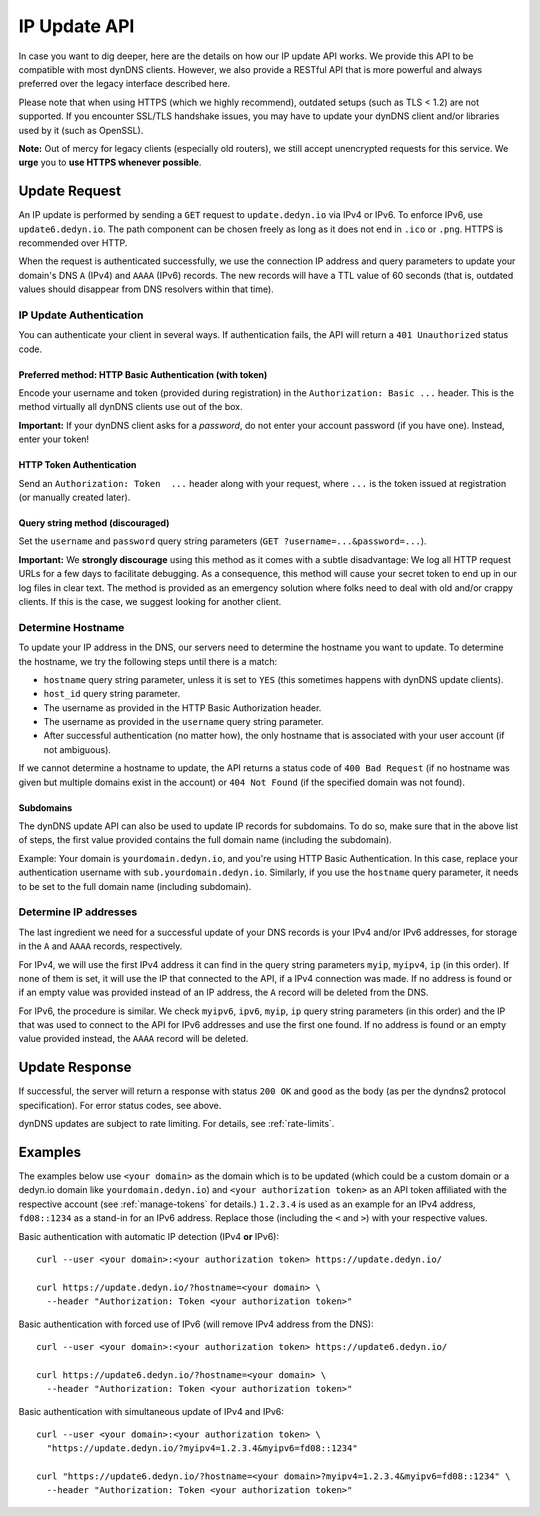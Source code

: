 .. _update-api:

IP Update API
~~~~~~~~~~~~~

In case you want to dig deeper, here are the details on how our IP update API
works.  We provide this API to be compatible with
most dynDNS clients. However, we also provide a RESTful API that is
more powerful and always preferred over the legacy interface described here.

Please note that when using HTTPS (which we highly recommend), outdated setups
(such as TLS < 1.2) are not supported.  If you encounter SSL/TLS handshake
issues, you may have to update your dynDNS client and/or libraries used by it
(such as OpenSSL).

**Note:** Out of mercy for legacy clients (especially old routers), we still
accept unencrypted requests for this service.  We **urge** you to **use HTTPS
whenever possible**.

Update Request
``````````````
An IP update is performed by sending a ``GET`` request to ``update.dedyn.io``
via IPv4 or IPv6.  To enforce IPv6, use ``update6.dedyn.io``.  The path
component can be chosen freely as long as it does not end in ``.ico`` or
``.png``.  HTTPS is recommended over HTTP.

When the request is authenticated successfully, we use the connection IP
address and query parameters to update your domain's DNS ``A`` (IPv4) and
``AAAA`` (IPv6) records.  The new records will have a TTL value of 60 seconds
(that is, outdated values should disappear from DNS resolvers within that
time).


.. _update-api-authentication:

IP Update Authentication
************************

You can authenticate your client in several ways. If authentication fails, the
API will return a ``401 Unauthorized`` status code.

Preferred method: HTTP Basic Authentication (with token)
--------------------------------------------------------
Encode your username and token (provided during registration) in the
``Authorization: Basic ...`` header. This is the method virtually all dynDNS
clients use out of the box.

**Important:** If your dynDNS client asks for a *password*, do not enter your
account password (if you have one). Instead, enter your token!


HTTP Token Authentication
------------------------------------------
Send an ``Authorization: Token  ...`` header along with your request, where
``...`` is the token issued at registration (or manually created later).

Query string method (discouraged)
---------------------------------
Set the ``username`` and ``password`` query string parameters (``GET
?username=...&password=...``).

**Important:** We **strongly discourage** using this method as it comes with a
subtle disadvantage: We log all HTTP request URLs for a few days to facilitate
debugging. As a consequence, this method will cause your secret token to end
up in our log files in clear text. The method is provided as an emergency
solution where folks need to deal with old and/or crappy clients. If this is
the case, we suggest looking for another client.


Determine Hostname
******************
To update your IP address in the DNS, our servers need to determine the
hostname you want to update.  To determine the hostname, we try the following
steps until there is a match:

- ``hostname`` query string parameter, unless it is set to ``YES`` (this
  sometimes happens with dynDNS update clients).

- ``host_id`` query string parameter.

- The username as provided in the HTTP Basic Authorization header.

- The username as provided in the ``username`` query string parameter.

- After successful authentication (no matter how), the only hostname that is
  associated with your user account (if not ambiguous).

If we cannot determine a hostname to update, the API returns a status code of
``400 Bad Request`` (if no hostname was given but multiple domains exist in
the account) or ``404 Not Found`` (if the specified domain was not found).

Subdomains
----------
The dynDNS update API can also be used to update IP records for subdomains.
To do so, make sure that in the above list of steps, the first value
provided contains the full domain name (including the subdomain).

Example: Your domain is ``yourdomain.dedyn.io``, and you're using HTTP Basic
Authentication.  In this case, replace your authentication username with
``sub.yourdomain.dedyn.io``.  Similarly, if you use the ``hostname`` query
parameter, it needs to be set to the full domain name (including subdomain).

.. _determine-ip-addresses:

Determine IP addresses
**********************
The last ingredient we need for a successful update of your DNS records is your
IPv4 and/or IPv6 addresses, for storage in the ``A`` and ``AAAA`` records,
respectively.

For IPv4, we will use the first IPv4 address it can find in the query string
parameters ``myip``, ``myipv4``, ``ip`` (in this order). If none of them is
set, it will use the IP that connected to the API, if a IPv4 connection was
made. If no address is found or if an empty value was provided instead of an IP
address, the ``A`` record will be deleted from the DNS.

For IPv6, the procedure is similar. We check ``myipv6``, ``ipv6``, ``myip``,
``ip`` query string parameters (in this order) and the IP that was used to
connect to the API for IPv6 addresses and use the first one found. If no
address is found or an empty value provided instead, the ``AAAA`` record will
be deleted.


Update Response
```````````````
If successful, the server will return a response with status ``200 OK`` and
``good`` as the body (as per the dyndns2 protocol specification). For error
status codes, see above.

dynDNS updates are subject to rate limiting.  For details, see
:ref:`rate-limits`.


Examples
````````
The examples below use ``<your domain>`` as the domain which is to be updated
(which could be a custom domain or a dedyn.io domain like
``yourdomain.dedyn.io``) and ``<your authorization token>`` as an API token
affiliated with the respective account (see :ref:`manage-tokens` for details.)
``1.2.3.4`` is used as an example for an IPv4 address, ``fd08::1234`` as a
stand-in for an IPv6 address. Replace those (including the ``<`` and ``>``)
with your respective values.


Basic authentication with automatic IP detection (IPv4 **or** IPv6)::

  curl --user <your domain>:<your authorization token> https://update.dedyn.io/

  curl https://update.dedyn.io/?hostname=<your domain> \
    --header "Authorization: Token <your authorization token>"

Basic authentication with forced use of IPv6 (will remove IPv4 address from the DNS)::

  curl --user <your domain>:<your authorization token> https://update6.dedyn.io/

  curl https://update6.dedyn.io/?hostname=<your domain> \
    --header "Authorization: Token <your authorization token>"

Basic authentication with simultaneous update of IPv4 and IPv6::

  curl --user <your domain>:<your authorization token> \
    "https://update.dedyn.io/?myipv4=1.2.3.4&myipv6=fd08::1234"

  curl "https://update6.dedyn.io/?hostname=<your domain>?myipv4=1.2.3.4&myipv6=fd08::1234" \
    --header "Authorization: Token <your authorization token>"
